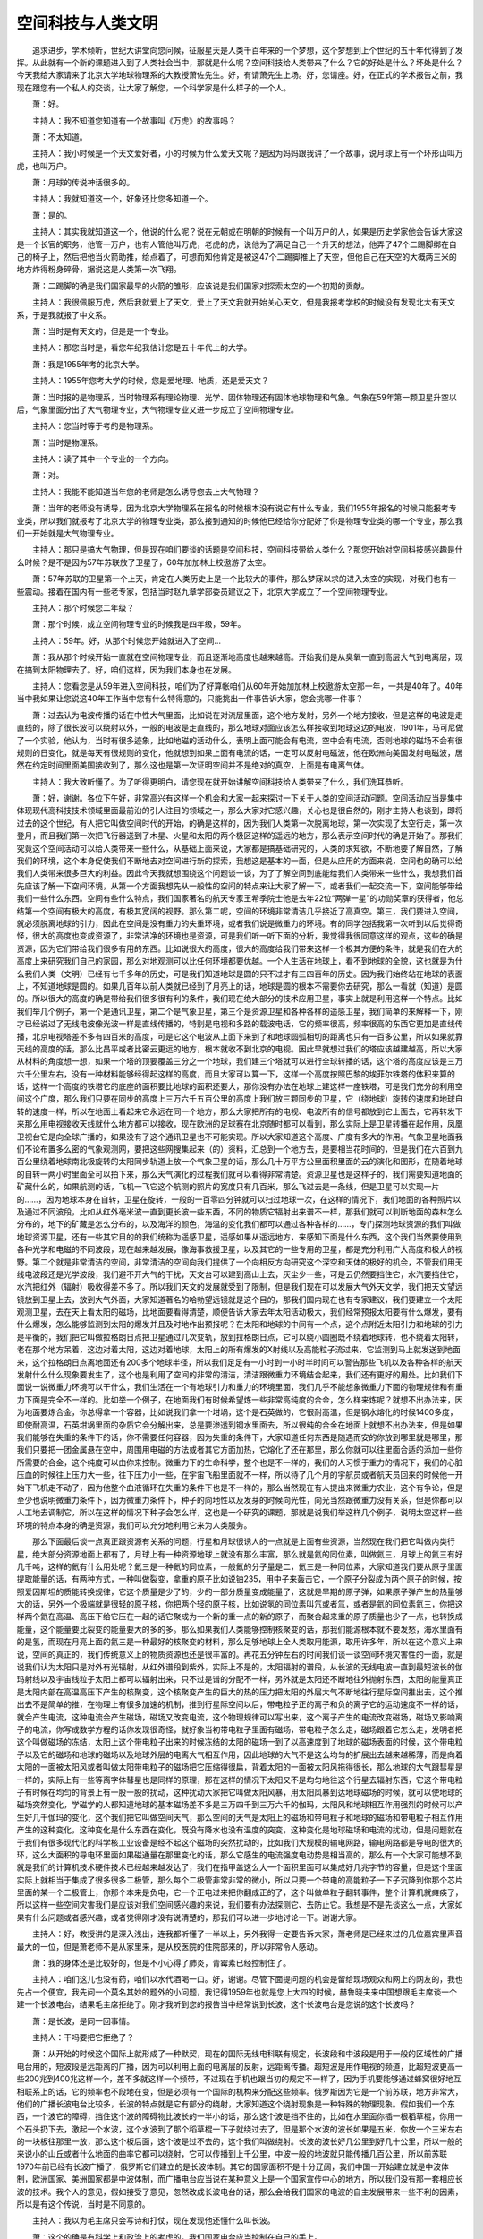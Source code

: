 空间科技与人类文明
-------------------

　　追求进步，学术倾听，世纪大讲堂向您问候，征服星天是人类千百年来的一个梦想，这个梦想到上个世纪的五十年代得到了发挥。从此就有一个新的课题进入到了人类社会当中，那就是什么呢？空间科技给人类带来了什么？它的好处是什么？坏处是什么？今天我给大家请来了北京大学地球物理系的大教授萧佐先生。好，有请萧先生上场。好，您请座。好，在正式的学术报告之前，我现在跟您有一个私人的交谈，让大家了解您，一个科学家是什么样子的一个人。

　　萧：好。

　　主持人：我不知道您知道有一个故事叫《万虎》的故事吗？

　　萧：不太知道。

　　主持人：我小时候是一个天文爱好者，小的时候为什么爱天文呢？是因为妈妈跟我讲了一个故事，说月球上有一个环形山叫万虎，也叫万户。

　　萧：月球的传说神话很多的。

　　主持人：我就知道这一个，好象还比您多知道一个。

　　萧：是的。

　　主持人：其实我就知道这一个，他说的什么呢？说在元朝或在明朝的时候有一个叫万户的人，如果是历史学家他会告诉大家这是一个长官的职务，他管一万户，也有人管他叫万虎，老虎的虎，说他为了满足自己一个升天的想法，他弄了47个二踢脚绑在自己的椅子上，然后把他当火箭助推，给点着了，可想而知他肯定是被这47个二踢脚推上了天空，但他自己在天空的大概两三米的地方炸得粉身碎骨，据说这是人类第一次飞翔。

　　萧：二踢脚的确是我们国家最早的火箭的雏形，应该说是我们国家对探索太空的一个初期的贡献。

　　主持人：我很佩服万虎，然后我就爱上了天文，爱上了天文我就开始关心天文，但是我报考学校的时候没有发现北大有天文系，于是我就报了中文系。

　　萧：当时是有天文的，但是是一个专业。

　　主持人：那您当时是，看您年纪我估计您是五十年代上的大学。

　　萧：我是1955年考的北京大学。

　　主持人：1955年您考大学的时候，您是爱地理、地质，还是爱天文？

　　萧：当时报的是物理系，当时物理系有理论物理、光学、固体物理还有固体地球物理和气象。气象在59年第一颗卫星升空以后，气象里面分出了大气物理专业，大气物理专业又进一步成立了空间物理专业。

　　主持人：您当时等于考的是物理系。

　　萧：当时是物理系。

　　主持人：读了其中一个专业的一个方向。

　　萧：对。

　　主持人：我能不能知道当年您的老师是怎么诱导您去上大气物理？

　　萧：当年的老师没有诱导，因为北京大学物理系在报名的时候根本没有说它有什么专业，我们1955年报名的时候只能报考专业类，所以我们就报考了北京大学的物理专业类，那么接到通知的时候他已经给你分配好了你是物理专业类的哪一个专业，那么我们一开始就是大气物理专业。

　　主持人：那只是搞大气物理，但是现在咱们要谈的话题是空间科技，空间科技带给人类什么？那您开始对空间科技感兴趣是什么时候？是不是因为57年苏联放了卫星了，60年加加林上校遨游了太空。

　　萧：57年苏联的卫星第一个上天，肯定在人类历史上是一个比较大的事件，那么梦寐以求的进入太空的实现，对我们也有一些震动。接着在国内有一些老专家，包括当时赵九章学部委员建议之下，北京大学成立了一个空间物理专业。

　　主持人：那个时候您二年级？

　　萧：那个时候，成立空间物理专业的时候我是四年级，59年。

　　主持人：59年。好，从那个时候您开始就进入了空间…

　　萧：我从那个时候开始一直就在空间物理专业，而且逐渐地高度也越来越高。开始我们是从臭氧一直到高层大气到电离层，现在搞到太阳物理去了。好，咱们这样，因为我们本身也在发展。

　　主持人：您看您是从59年进入空间科技，咱们为了好算帐咱们从60年开始加加林上校遨游太空那一年，一共是40年了。40年当中我如果让您说这40年工作当中您有什么特得意的，只能挑出一件事告诉大家，您会挑哪一件事？

　　萧：过去认为电波传播的话在中性大气里面，比如说在对流层里面，这个地方发射，另外一个地方接收，但是这样的电波是走直线的，除了很长波可以绕射以外，一般的电波是走直线的，那么地球对面应该怎么样接收到地球这边的电波，1901年，马可尼做了一个实验，他认为，当时有很多迹象，比如地磁的活动什么，表明上面可能会有电流，空中会有电流，否则地球的磁场不会有很规则的日变化，就是每天有很规则的变化，他就想到如果上面有电流的话，一定可以反射电磁波，他在欧洲向美国发射电磁波，居然在约定时间里面美国接收到了，那么这也是第一次证明空间并不是绝对的真空，上面是有电离气体。

　　主持人：我大致听懂了。为了听得更明白，请您现在就开始讲解空间科技给人类带来了什么，我们洗耳恭听。

　　萧：好，谢谢。各位下午好，非常高兴有这样一个机会和大家一起来探讨一下关于人类的空间活动问题。空间活动应当是集中体现现代高科技技术领域里面最前沿的引人注目的领域之一，那么大家对它感兴趣，关心也是很自然的，刚才主持人也谈到，即将过去的这个世纪，有人把它叫做空间时代的开始，的确是这样的，因为我们人类第一次脱离地球，第一次实现了太空行走，第一次登月，而且我们第一次把飞行器送到了木星、火星和太阳的两个极区这样的遥远的地方，那么表示空间时代的确是开始了。那我们究竟这个空间活动可以给人类带来一些什么，从基础上面来说，大家都是搞基础研究的，人类的求知欲，不断地要了解自然，了解我们的环境，这个本身促使我们不断地去对空间进行新的探索，我想这是基本的一面，但是从应用的方面来说，空间也的确可以给我们人类带来很多巨大的利益。因此今天我就想围绕这个问题谈一谈，为了了解空间到底能给我们人类带来一些什么，我想我们首先应该了解一下空间环境，从第一个方面我想先从一般性的空间的特点来让大家了解一下，或者我们一起交流一下，空间能够带给我们一些什么东西。空间有些什么特点，我们国家著名的航天专家王希季院士他是去年22位“两弹一星”的功勋奖章的获得者，他总结第一个空间有极大的高度，有极其宽阔的视野。那么第二呢，空间的环境非常清洁几乎接近了高真空。第三，我们要进入空间，就必须脱离地球的引力，因此在空间是没有重力的失重环境，或者我们说是微重力的环境。有的同学包括我第一次听到以后觉得奇怪，很大的高度也变成资源了，非常洁净的环境也是资源，可是我们听一听下面的分析，我觉得我很同意这样的观点，这些的确是资源，因为它们带给我们很多有用的东西。比如说很大的高度，很大的高度给我们带来这样一个极其方便的条件，就是我们在大的高度上来研究我们自己的家园，那么对地观测可以比任何环境都要优越。一个人生活在地球上，看不到地球的全貌，这也就是为什么我们人类（文明）已经有七千多年的历史，可是我们知道地球是圆的只不过才有三四百年的历史。因为我们始终站在地球的表面上，不知道地球是圆的。如果几百年以前人类就已经到了月亮上的话，地球是圆的根本不需要你去研究，那么一看就（知道）是圆的。所以很大的高度的确是带给我们很多很有利的条件，我们现在绝大部分的技术应用卫星，事实上就是利用这样一个特点。比如我们举几个例子，第一个是通讯卫星，第二个是气象卫星，第三个是资源卫星和各种各样的遥感卫星，我们简单的来解释一下，刚才已经说过了无线电波像光波一样是直线传播的，特别是电视和多路的载波电话，它的频率很高，频率很高的东西它更加是直线传播，北京电视塔差不多有四百米的高度，可是它这个电波从上面下来到了和地球圆弧相切的距离也只有一百多公里，所以如果就靠天线的高度的话，那么比昌平或者比密云更远的地方，根本就收不到北京的电视。因此早就想过我们的塔应该越建越高，所以大家从材料的角度想一想，如果一个塔的顶要覆盖三分之一个地球，我们建三个塔就可以进行全球转播的话，这个塔的高度应该是三万六千公里左右，没有一种材料能够经得起这样的高度，而且大家可以算一下，这样一个高度按照巴黎的埃菲尔铁塔的体积来算的话，这样一个高度的铁塔它的底座的面积要比地球的面积还要大，那你没有办法在地球上建这样一座铁塔，可是我们充分的利用空间这个广度，那么我们只要在同步的高度上三万六千五百公里的高度上我们放三颗同步的卫星，它（绕地球）旋转的速度和地球自转的速度一样，所以在地面上看起来它永远在同一个地方，那么大家把所有的电视、电波所有的信号都放到它上面去，它再转发下来那么用电视接收天线就什么地方都可以接收，现在欧洲的足球赛在北京随时都可以看到，那么实际上是卫星转播在起作用，凤凰卫视台它是向全球广播的，如果没有了这个通讯卫星也不可能实现。所以大家知道这个高度、广度有多大的作用。气象卫星地面我们不论布置多么密的气象观测网，要把这些网搜集起来（的）资料，汇总到一个地方去，是要相当花时间的，但是我们在六百到九百公里绕着地球南北极旋转的太阳同步轨道上放一个气象卫星的话，那么几十万平方公里面积里面的云的演化和图形，在随着地球的自转一两小时里面全可以拍下来，那么天气演化的过程我们就可以看得非常清楚。资源卫星也是这样子的，我们需要知道地面的矿藏什么的，如果航测的话，飞机一飞它这个航测的照片的宽度只有几百米，那么飞过去是一条线，但是卫星可以实现一片的……，因为地球本身在自转，卫星在旋转，一般的一百零四分钟就可以扫过地球一次，在这样的情况下，我们地面的各种照片以及通过不同波段，比如从红外毫米波一直到更长波一些东西，不同的物质它辐射出来谱不一样，那我们就可以判断地面的森林怎么分布的，地下的矿藏是怎么分布的，以及海洋的颜色，海温的变化我们都可以通过各种各样的……，专门探测地球资源的我们叫做地球资源卫星，还有一些其它目的的我们统称为遥感卫星，遥感如果从遥远地方，来感知下面是什么东西，这个我们当然要使用到各种光学和电磁的不同波段，现在越来越发展，像海事救援卫星，以及其它的一些专用的卫星，都是充分利用广大高度和极大的视野。第二个就是非常清洁的空间，非常清洁的空间向我们提供了一个向相反方向研究这个深空和天体的极好的机会，不管我们用无线电波段还是光学波段，我们避不开大气的干扰，天文台可以建到高山上去，灰尘少一些，可是云仍然要挡住它，水汽要挡住它，水汽把红外（辐射）吸收得差不多了。所以我们天文的发展就受到了限制，但是我们现在可以发展大气外天文学，我们把天文望远镜放到卫星上去，放到大气外面，大家知道著名的哈勃望远镜就是这个目的，那我们国内现在也有专家建议，我们要建立一个太阳观测卫星，去在天上看太阳的磁场，比地面要看得清楚，顺便告诉大家去年太阳活动极大，我们经常预报太阳要有什么爆发，要有什么爆发，怎么能够监测到太阳的爆发并且及时地作出预报呢？在太阳和地球的中间有一个点，这个点附近太阳引力和地球的引力是平衡的，我们把它叫做拉格朗日点把卫星通过几次变轨，放到拉格朗日点，它可以绕小圆圈既不绕着地球转，也不绕着太阳转，老在那个地方呆着，这边对着太阳，这边对着地球，太阳上的所有爆发的X射线以及高能粒子流过来，它监测到马上就发送到地面来，这个拉格朗日点离地面还有200多个地球半径，所以我们足足有一小时到一小时半时间可以警告那些飞机以及各种各样的航天发射什么什么现象要发生了，这个也是利用了空间的非常的清洁，清洁跟微重力环境结合起来，我们还有更好的用处。比如我们下面说一说微重力环境可以干什么，我们生活在一个有地球引力和重力的环境里面，我们几乎不能想象微重力下面的物理规律和有重力下面是完全不一样的。比如举一个例子，在地面我们有时候希望炼一些非常高纯度的合金，怎么样来炼呢？就想不出办法来，因为地面要炼合金，你总得拿一个容器，比如说我们拿一个坩埚，这个是石英做的，它很耐高温，但是钢水熔化的时候1400多度，即使耐高温，石英坩埚里面的杂质它会分解出来，总是要渗透到钢水里面去，所以很纯的合金在地面上就想不出办法来，但是如果我们能够在失重的条件下的话，你不需要任何容器，因为失重的条件下，大家知道任何东西是随遇而安的你放到哪里就是哪里，那我们只要把一团金属悬在空中，周围用电磁的方法或者其它方面加热，它熔化了还在那里，那么你就可以往里面合适的添加一些你所需要的合金，这个纯度可以由你来控制。微重力下的生命科学，整个也是不一样的，我们的人习惯于重力的情况下，我们的心脏压血的时候往上压力大一些，往下压力小一些，在宇宙飞船里面就不一样，所以待了几个月的宇航员或者航天员回来的时候他一开始下飞机走不动了，因为他整个血液循环在失重的条件下也是不一样的，那么当然现在有人提出来微重力农业，这个有争论，但是至少也说明微重力条件下，因为微重力条件下，种子的向地性以及发芽的时候向光性，向光当然跟微重力没有关系，但是你都可以人工地去调制它，所以在这样的情况下种子会怎么样，这也是一个研究的课题，那就是说我们举这样几个例子，说明太空这样一些环境的特点本身的确是资源，我们可以充分地利用它来为人类服务。

　　那么下面最后谈一点真正跟资源有关系的问题，行星和月球很诱人的一点就是上面有些资源，当然现在我们把它叫做内类行星，绝大部分资源地面上都有了，月球上有一种资源地球上就没有那么丰富，那么就是氦的同位素，叫做氦三，月球上的氦三有好几千吨，这样的氦有什么用处呢？氦三是一种氦的同位素，一般氦的分子量是二，氦三是一种同位素，大家知道我们要从原子里面提取能量的话，有两种方式，一种叫做裂变，拿重的原子比如说铀235，用中子来轰击它，一个原子分裂成为两个原子的时候，按照爱因斯坦的质能转换规律，它这个质量是少了的，少的一部分质量变成能量了，这就是早期的原子弹，如果原子弹产生的热量够大的话，另外一个极端就是很轻的原子核，你把两个轻的原子核，比如说氢的同位素叫氘或者氚，或者是氦的同位素氦三，你把这样两个氦在高温、高压下给它压在一起的话它聚成为一个新的重一点的新的原子，而聚合起来重的原子质量也少了一点，也转换成能量，这个能量要比裂变的能量要大的多的多。那么如果我们人类能够控制核聚变的话，那我们能源根本就不要发愁，海水里面有的是氢，而现在月亮上面的氦三是一种最好的核聚变的材料，那么足够地球上全人类取用能源，取用许多年，所以在这个意义上来说，空间的真正的，我们传统意义上的物质资源也还是很丰富的。再花五分钟左右的时间我们谈一谈空间环境灾害性的一面，就是说我们认为太阳只是对外有光辐射，从红外谱段到紫外，实际上不是的，太阳辐射的谱段，从长波的无线电波一直到最短波长的伽玛射线以及宇宙线粒子太阳上都可以辐射出来，只不过是谱的分配不一样，另外就是太阳还不断地往外抛射东西，太阳的能量真正是太阳内部在高温高压下产生的核聚变，这个核聚变产生的巨大的热的压力把太阳的外层大气不断地往行星际空间推出去，这个推出去不是简单的推，在物理上有很多加速的机制，推到行星际空间以后，带电粒子正的离子和负的离子它的运动速度不一样的话，就会产生电流，这种电流会产生磁场，磁场又改变电流，这个物理规律可以写出来，这个离子产生的电流改变磁场，磁场又影响离子的电流，你写成数学方程的话你发现很奇怪，就好象当初带电粒子里面有磁场，带电粒子怎么走，磁场跟着它怎么走，发明者把这个叫做磁场的冻结，太阳上这个带电粒子出来的时候冻结的太阳的磁场一到了以高速度到了地球的磁场表面的时候，这个带电粒子以及它的磁场和地球的磁场以及地球外层的电离大气相互作用，因此地球的大气不是这么均匀的扩展出去越来越稀薄，而是向着太阳的一面被太阳风或者叫做太阳带电粒子的磁场把它压缩得很扁，背着太阳的一面被太阳风拖得很长，那么地球的大气跟彗星是一样的，实际上有一些等离字体彗星也是同样的原理，那在这样的情况下太阳又不是均匀地往这个行星去辐射东西，它这个带电粒子有时候在均匀的背景上有一股一股的扰动，这种扰动大家把它叫做太阳风暴，用太阳风暴到达地球磁场的时候，就可以使地球的磁场突然变化，学磁学的人都知道地球的基本磁场差不多是三万四千到三万六千的伽玛，太阳风和地球相互作用强烈的时候可以产生好几千伽玛的变化，这个我们把它叫做空间天气，那么空间的天气是太阳上的磁场和带电粒子和地球的磁场和带电粒子相互作用产生的这种变化，这种变化是什么东西在变化，既没有降水也没有温度的突变，这种变化是地球磁场和电流的扰动，但是问题就在于我们有很多现代化的科学核工业设备是经不起这个磁场的突然扰动的，比如我们大规模的输电网路，输电网路都是导电的很大的环，这么大面积的导电环里面如果磁通量在那里变化的话，那么它感生的电流强度电动势是相当高的，那么有一个大家可能想不到就是我们的计算机技术硬件技术已经越来越发达了，我们在指甲盖这么大一个面积里面可以集成好几兆字节的容量，但是这个里面实际上就相当于集成了很多很多二极管，那么每个二极管非常非常的微小，所以只要一个带电的高能粒子一下子沉降到你那个芯片里面的某一个二极管上，你那个本来是负电，它一个正电过来把你翻成正的了，这个叫做单粒子翻转事件，整个计算机就瘫痪了，所以这样一些空间灾害我们是应该对我们空间感兴趣的来说，我们要有办法探测它、去防止它。我想是不是先谈这么一点，大家如果有什么问题或者感兴趣，或者觉得刚才没有说清楚的，那我们可以进一步地讨论一下。谢谢大家。

　　主持人：好，教授讲的是深入浅出，连我都听懂了一半以上，另外我得一定要告诉大家，萧老师是已经来过的几位嘉宾里声音最大的一位，但是萧老师不是从家里来，是从校医院的住院部来的，所以非常令人感动。

　　萧：我的身体还是比较好的，但是不小心得了肺炎，青霉素已经控制住了。

　　主持人：咱们这儿也没有药，咱们以水代酒喝一口。好，谢谢。尽管下面提问题的机会是留给现场观众和网上的网友的，我也先占一个便宜，我先问一个莫名其妙的题外的小问题，我记得1959年也就是您上大四的时候，赫鲁晓夫来中国想跟毛主席谈一个建一个长波电台，结果毛主席拒绝了。刚才我听到您的报告当中经常说到长波，这个长波电台是您说的这个长波吗？

　　萧：是长波，是同一回事情。

　　主持人：干吗要把它拒绝了？

　　萧：从开始的时候这个国际上就形成了一种默契，现在的国际无线电科联有规定，长波段和中波段是用于一般的区域性的广播电台用的，短波段是远距离的广播，因为可以利用上面的电离层的反射，远距离传播。超短波是用作电视的频道，比超短波更高一些200兆到400兆这样一个，差不多就这样一个频带，不过现在手机也跟当初的规定不一样了，因为手机要能够通过蜂窝很好地互相联系上的话，它的频率也不段地在变，但是必须有一个国际的机构来分配这些频率。俄罗斯因为它是一个前苏联，地方非常大，他们的广播长波电台比较多，长波的特点就是它有部分的绕射，大家知道这个绕射现象是一种特殊的物理现象。假如我们一个东西，一个波它的障碍，挡住这个波的障碍物比波长的一半小的话，那么这个波是挡不住的，比如在水里面你插一根稻草棍，你用一个石头扔下去，激起一个水波，这个水波到了那个稻草棍一下子就绕过去了，但是那个水波的波长如果是五米，你放一个三米左右的一块板往那里一放，那么这个板后面，这个波是过不去的，这个我们叫做绕射。长波的波长好几公里到好几十公里，所以一般的来说小的山丘或者什么地面的曲率它都可以绕射，它可以传播到上千公里，中波一般的地波就只能传播几百公里，所以前苏联1970年前已经有长波广播了，俄罗斯它们建立的是长波体制。其它的国家面积不是十分辽阔，我们中国一开始建立就是中波体制，欧洲国家、美洲国家都是中波体制，而广播电台应当说在某种意义上是一个国家宣传中心的地方，所以我们没有那一套相应长波的技术。我个人的意见，假如接受了意见，忽然改成长波电台的话，那么会给我们国家的电波的自主发展带来一些不利的因素，所以是有这个传说，当时是不同意的。

　　主持人：我以为毛主席只会写诗和打仗，现在发现他还懂什么叫长波。

　　萧：这个的确是有科学上和政治上的考虑的，我们国家电台应当控制在自己的手上。

　　主持人：好，下面来看网友的问题，屏幕因为长时间没用已经暗下来了，但愿不是单粒子翻转，没死机。看看第一个问题来自甘肃，他说听说有些植物的种子因为曾经上过天空所以产量特别高，对于这样的现象科学上有没有比较好的解释，是不是和您刚才讲的微重力有关？

　　萧：的确和微重力有关，但是太空的环境除了微重力以外还有刚才我们说的大气屏蔽掉一部分相当（多）的宇宙射线的辐射和在太空里面的辐射比较强烈。我们在地面本来就用辐射用某些伽玛射线或者轱的放射性来照射种子处理一下，处理的种子可以把里面的一些单细胞的生物或者有危害的一些菌给它消灭，所以对种子的健康发展肯定是有利的，那么微重力条件下种子的，经过在微重力环境回来的种子，我是实事求是地说，辣椒种子国内做过实验，天上飞了几天以后回来，长得很大的也有，长得很小的，不结的也有。所以这规律还没有真正的摸透，就好象磁场对人体作用也没有真正摸透一样，有时候我们容易强调一面，比如说做一个磁铁，头疼的可以治头，脚疼的可以治脚，但是放在头上是不是还有副作用呢？没有人去说，像这些事情应该全面一些，就是微重力条件下种子的影响，的确我们国内准备做这方面的实验，因为高产的例子是有的，但是它这个畸变，究竟向哪个方向畸变，你会不会永远高产，这个没有结论，就目前的实验来说也有低产的种子，但是肯定受微重力的影响，这个是绝对有。

　　主持人：哪位观众有问题？

　　观众：我想提一个关于国际关系方面的问题，是这样的，您刚才说到在比较大的空间里会有一个资源的问题，我想到我在《国际传播》这一门课上曾经学过各国好像现在在太空存在一个资源争夺的问题，一个具体的例子就是说，各个国家在太空中卫星数量对比问题，那么您认为一个国家太空探索的计划对一个国家未来的国际地位会有影响吗？如果有的话，会是什么样的影响呢？谢谢萧院士。

　　萧：这个是一个交叉的问题，证明现代科技的发展，文科、工科和理科常常是需要互相配合的，有一个国际空间法的委员会我们国家有一个空间法学会，都是跟这个有关系的，这个里面的确有一个，既然是资源，必然有一个争夺的问题，比如说同步卫星，刚才我说了通讯卫星挺好的，但是轨道的长度有限，一般同步卫星都是沿着赤道上空的，一个卫星和一个卫星中间还需要有一定的间隔，所以开始有一些技术发达的国家在这方面当然就占了一些便宜，但是它已经放上去了大家也就认可，在未来要有一些国际法来保证这些东西，现在关于空间碎片的问题，关于你释放了卫星以后，你的发射性器处理和把它爆炸成小块的问题已经逐渐地在实施了，但是空间法里面因为国家总是要考虑自己的利益，所以在空间法的制定过程中间，发达国家和发展中国家以及发达国家相互之间这种矛盾肯定也是要不断地经过讨论，但从另一个角度上来说，因为刚才我一开始就说我觉得空间技术是现代高技术集中的体现，所以一个国家能够有成功的空间技术至少是表明这个国家的综合国力是相当强大的，因此在这个意义上来说空间技术在某种意义上是综合国力的体现，代表一个国家的实力，这个对国家的国际地位的威信的提高各个方面那当然是很有影响。

　　观众：我想问的是人类活动是不是可能或是已经对大气的高层甚至是空间的环境造成影响，而这些影响是不是有可能反过来对人类造成危害，在我们发展空间科学的过程当中应该怎么样考虑这个问题？谢谢。

　　萧：现在人类活动比较探讨的直接已经影响到自然的最大的一个问题就是环境污染，那么这个环境污染包括水污染和大气污染，污染的直接后果是对人类的健康以及各种食品的沾染，可是这个间接后果可能更严重那就是说比如说二氧化碳很多了以后，大家知道太阳的红外辐射并不是被地球全部吸收了的，地球有百分之七十的海洋，还有两极有大面积的冰盖和积雪，那地面的反照率就是百分之七、八十，所以你在月亮上看起来地球肯定比月亮要亮得多，那就是说太阳辐射的能量一大部分还是被地球反照，那么地球本身的温度不是绝对零度，那么它按照普朗克定律，它也按照希格玛T的四次方的规律要往空间辐射能量，可是如果我们覆盖的一些吸收红外的或者吸收热量的气体越来越多的话就是造成所谓的温室效益，这些应当散发出去的热量散发不出来，地球的温度就会越来越高，越来越高造成的后果，现在有两种对人类活动的后果造成的比较悲观的估计一种叫核冬天，一种就是由于释放温室气体而造成气温升高，这两个是相反的，核冬天可以连续几个月由于核爆炸造成的污染大量的把太阳辐射反射出去，那么地面的温度整个降低到不适合于植物正常生长的程度，高温的温室效应可以使得气温……，很危险的，气温要升高1.5度，南极和北极的冰盖就要往后退好几十公里，那么所融化出来的水的量是相当巨大的，荷兰这样的国家以及中国某些沿海地区这样的情况如果发生的话，特别是大家知道世界著名的港口全都是很低的，所以说如果海面抬升一米的话，后果是不堪设想。现在国际上已经积极地在呼吁，特别是发达国家要减少二氧化碳的排放量，要减少氟的排放量。有没有影响到高层现在有一种说法就是南极的臭氧洞，南极的臭氧洞似乎跟氟化物，以及氟族就是氟氯溴碘这类的东西排放过多有关系，但是相对来说北极也有一点臭氧减少，还没有很明显，所以这个结论不敢十分肯定，更高的高空因为现在没有这样的资料比如气溶胶向上输运，应该怎么输运法，能够输运到多高，这个还没有足够的证据。

　　观众：我想问一下关于太阳的爆发会不会造成地球上大尺度的天气变化？

　　萧：一次太阳爆发的能量平均起来差不多有十的三十一次方尔格，那是相当大的能量，相当于好多的台风的能量，但是问题就是一个太阳爆发释放出来这么多能量它是一体的向整个宇宙中间过去的，真正到地球角度上能量远远的没有那么多，但是地球接收这个能量的方式和地球表面接受太阳光的方式不一样，地球接收这个能量的方式是用整个地球彗星尾巴状那个截面，那个截面是四十个地球半径左右，所以是很大的，而接收太阳的可见光辐射的话，真是由地球的半径围成的这个截面来接收的，所以两个能量量级的差别很大，但是总的接收到的能量有时候对空间的影响也是很大的，这样一些影响能不能够直接影响到地面的天气系统，我刚才说了现在没有证据，但是的确有很多不能解释的现象，在美国，据说美国送给了中国一块，我在空间物理专业同学中间曾经说过，美国有一种杉树长了好几百年，它这个杉树的特点就是大部分国家有一些树长了几百年以后中间就空了，它这个中间始终是实心的，所以它把那个树死了以后就锯成一薄片一薄片的，送给很多国家。那么我在伦敦的大英博物馆看这个树的时候的确很奇怪，这个树的年轮一轮一轮非常清楚，有好几百圈，这个年轮有时候轮和轮之间距离宽，有时候轮和轮之间距离窄，距离宽的表示那年树长得快一点，距离窄的表示那年树长得慢一点，关键就是这个年轮的粗和疏差不多是十一年的周期，而我们认为太阳的……刚才我说的可见光和红外线的辐射十一年的周期不太明显，就是太阳的暴或者伽玛射线这类东西，X射线它的十一年周期比较明显。但是这个树的生长明显的也有十一年的周期，气候的统计十一年周期好像也是比较明显的，但是天气过程的话，就是我刚才说的大概唯一的可能性就是某些天气可以爆发可以不爆发处在一个不稳定的阶段的话，那么空间的某些扰动是不是会触发一下，如果直接要激发一个天气系统的话，能量是不够的。

　　观众：太阳的高能粒子会不会直接形成水汽的凝结核而造成大范围降雨。

　　萧：它是这样的，太阳的高能粒子如果沿着磁线往下面沉降的话按照它的能量和地球磁场的强度，一定能量的粒子只能降落在一定的磁力线上，不能够在继续往下跑，如果能量很高的宇宙线粒子它也会受到磁场的偏转，普通的带电粒子它是受到磁场的控制，甚至到不了七、八十公里的高度，如果能够到达的话，那么它通过电荷交换它逐渐就变成中性的成份了，所以它不会直接成为水汽的凝结核。

　　萧：去年的七月份中国青年报还有几个报（的）记者都向我提出过同样的问题，我说老实话有一点胆怯，就是说我不愿意太多的影响防晒霜的市场。我已经刚才说过了，太阳暴主要剧烈变化可以到十的三到十的六次方这么多倍数的辐射强度的增加，主要是X射线极紫外谱段，普通的紫外和可见光谱段也许稍微增加一点点，不会增加得很多，所以在这个意义上来说太阳有风暴也好，没有风暴也好我们皮肤所接收到的太阳紫外辐射在地面上应该是差不太多的，但是有一点就是现代人的生活方式跟几十年以前的确不太一样了，现代人生活方式也很奇怪，出去就坐车，等到回家来三千块钱买得步行机在家里面拼命地跑步。所以的确我们接收的太阳的辐射的剂量现在是比以前少了一些，所以我们现在不要强调，过去大家到海边去就是举行日光浴，从现代人的观念来说老晒的确是没有什么太大的好处。

　　主持人：请看下一条网上提问，这个提问非常具有人文关怀精神。他说听新闻上说俄罗斯的一个空间站快要坠毁了，大家都很担心它，万一掉下来砸了我们怎么办？好象科学家们在想办法，现在太空中的卫星这么多是不是真的可能有哪颗卫星会掉下来砸着我们？

　　萧：像几十公斤重的东西，一般说来卫星有一定的轨道，但是高空（大气）既使稀薄它也有空气的阻力，卫星受到空气的阻力跟卫星的一个特殊参量，我们叫做面积质量比，卫星的面积越大质量越小，那么它受到的阻力越大它就向下掉得越快，卫星的质量越大而截面积越小那么它呆的时间就越长。卫星在三百公里以上的时候它可以在很长的时间里面按照你设计的轨道运行，然后它慢慢地降低，慢慢地降低，而且发生一次太阳风暴这也是一种空间危害，卫星的轨道在严重的时候几百公里高度的卫星轨道一下子可以掉一、两米。到了二百多公里的时候卫星就吃不住了，一天半米一天半米地往下掉，到了一百多公里的时候它的速度就已经是，重力已经把它加速到自由落体，一般说来在这样的速度下，在八十公里在一百一十公里的高度上，大气是要和它摩擦发热的。质量如果小于几公斤量级的话，不会掉到地球上来，它就完全烧掉了，质量再大一点的东西，是会陨落，我们叫作陨落在地球上，我们的回收卫星也要经过一个重返大气的阶段，但是我们回收卫星，因为要回收所以外壳——空间材料是一个专门的学科，外壳是防热防蚀的材料，会烧得乱七八糟，但是就烧掉一薄层。苏联的“联盟号”有十多吨重，而且因为它服役时间已经比较长了，现在维护各个方面可能不是很划算，那么俄罗斯准备放弃它。现在放上去的东西它都要求你解体的时候，特别是火箭的末级解体的时候你要把它爆炸成碎块，可是早些上去的东西已经没有办法了。所以要放弃的话，一个是科学家事先可以设计好一些它在什么样的……放弃以前如果你能够控制它的轨道，或者用另外一个对接的东西把它牵引下来的话，把它牵引到某一个高度上，让它一面转一面往下掉这是可以计算的，但是这个只好用平均来计算，这个误差会是很大的，正好你计算的时候是按背景大气的参量，中间发生了两次太阳风暴，它不听你的规律了，当然也很危险，一般计算让它掉最后它掉到海上，只能这么说。

　　主持人：空间科技任重而道远。好，看下一个问题，他让您回答说，从现在的太空科技发展来看，您觉得可能还需要多久才可能实现星际旅行？

　　萧：第一我的确不是空间技术方面的专家，第二可能很难预报。太空旅行设计到好些问题，不是任何人都能够上太空的，但是从飞机来说，当初也有一些限制，比如说最初乘坐飞机的人甚至于要检查身体，你有没有心脏病，现在的飞机也越来越舒适，很安全，也不大考虑你有什么都不管了。目前因为宇航毕竟是把这个东西从地面零速度给它加到第一或者第二宇宙速度，而且短短的几分钟时间里面，这个加速度可能达到15G，不是任何人都能够受得了的，心脏有病的人绝对受不了，心脏没有病的人也相当一部分受不了。另外，就是在太空各种各样的太空病也不是正常人能够受得了的，如果到了大家坐在一个太空舱里面去旅行的话，也许没有这个问题。现在我知道，比如有些国家，包括我们国家选宇航员的话，身体是一方面，科学知识是一方面，心理素质是很重要的一方面，就是这个宇航员要很善于跟人合作，要不怕寂寞，碰到危险他能够坦然的处置，这一系列的心理素质不是很简单的。随便举一个例子，一个宿舍里面两个同学有意见不说话了，你跑到空间站两个人不说话了这样就很麻烦了，寂寞还是小事情，需要协作的时候就不能够互相闹别扭，所以宇航员的要求是比较高的，从技术上来说，现在我们发射一颗火箭，据我所知道成本不是一般人拿旅游能够承受得了的，就是说发一个火箭，就我们国内来说也是好几亿的人民币，一个火箭上面如果装了60个乘客，一个乘客要多少钱一张票。所以大概在未来的10—20年之内，我想是不会的。

　　问：萧教授，我想问这样一个问题，现在不仅中国，还有世界上许多国家都开始向太空迈进，你对像中国发射“神舟号”，还有美国打算组成太空军队，像这样太空的发展您有什么看法？

　　萧：刚才我特别强调了，我虽然没有明说，我所讲的内容都是关于人类和平利用太空的，就像这个同学所说的，很多事情是使用双刃剑，太空用于军事的目的是很明显的，而且国家和国家之间的空间竞争我们也应当承认在一定的程度上是和军事联系在一起的，所以在某种意义上来说，我们提倡空间环境的和平利用，但是我们在现在这样一个社会下，我们要保障我们国家有强大的国防实力，也是重要的。这个不必讳言，为了国防实力的增强，空间技术也是重要的一个方面。

　　主持人：节目结束之前，我问最后一个我个人的问题，就是您做了一辈子空间科技的研究，能不能用一句话概括您心目当中的空间科技是一样什么东西？

　　萧：空间科技是真正代表21世纪的科学发展结晶的一个东西。

　　主持人：好，谢谢！

　　追求进步，学术倾听，世纪大讲堂向您道别，下周同一时间再会，谢谢萧教授，谢谢现场观众。谢谢大家，谢谢！


